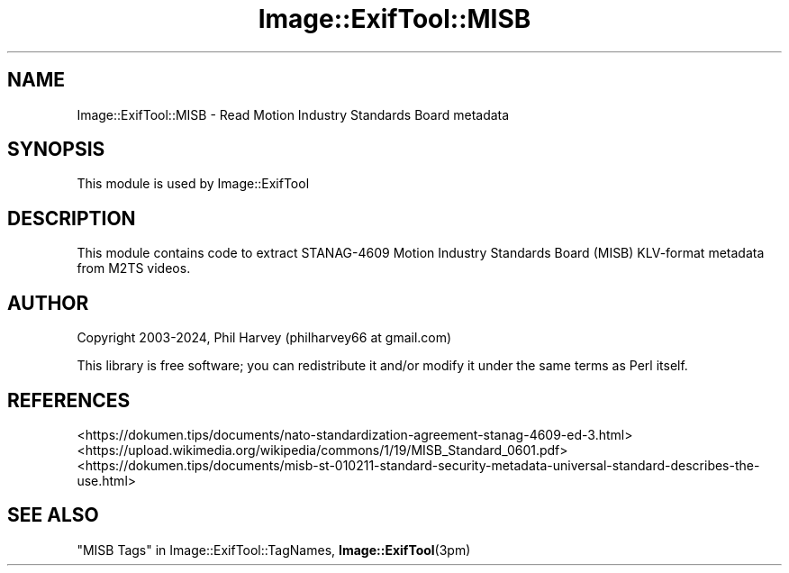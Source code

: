 .\" -*- mode: troff; coding: utf-8 -*-
.\" Automatically generated by Pod::Man 5.01 (Pod::Simple 3.43)
.\"
.\" Standard preamble:
.\" ========================================================================
.de Sp \" Vertical space (when we can't use .PP)
.if t .sp .5v
.if n .sp
..
.de Vb \" Begin verbatim text
.ft CW
.nf
.ne \\$1
..
.de Ve \" End verbatim text
.ft R
.fi
..
.\" \*(C` and \*(C' are quotes in nroff, nothing in troff, for use with C<>.
.ie n \{\
.    ds C` ""
.    ds C' ""
'br\}
.el\{\
.    ds C`
.    ds C'
'br\}
.\"
.\" Escape single quotes in literal strings from groff's Unicode transform.
.ie \n(.g .ds Aq \(aq
.el       .ds Aq '
.\"
.\" If the F register is >0, we'll generate index entries on stderr for
.\" titles (.TH), headers (.SH), subsections (.SS), items (.Ip), and index
.\" entries marked with X<> in POD.  Of course, you'll have to process the
.\" output yourself in some meaningful fashion.
.\"
.\" Avoid warning from groff about undefined register 'F'.
.de IX
..
.nr rF 0
.if \n(.g .if rF .nr rF 1
.if (\n(rF:(\n(.g==0)) \{\
.    if \nF \{\
.        de IX
.        tm Index:\\$1\t\\n%\t"\\$2"
..
.        if !\nF==2 \{\
.            nr % 0
.            nr F 2
.        \}
.    \}
.\}
.rr rF
.\" ========================================================================
.\"
.IX Title "Image::ExifTool::MISB 3pm"
.TH Image::ExifTool::MISB 3pm 2024-01-02 "perl v5.38.2" "User Contributed Perl Documentation"
.\" For nroff, turn off justification.  Always turn off hyphenation; it makes
.\" way too many mistakes in technical documents.
.if n .ad l
.nh
.SH NAME
Image::ExifTool::MISB \- Read Motion Industry Standards Board metadata
.SH SYNOPSIS
.IX Header "SYNOPSIS"
This module is used by Image::ExifTool
.SH DESCRIPTION
.IX Header "DESCRIPTION"
This module contains code to extract STANAG\-4609 Motion Industry Standards
Board (MISB) KLV-format metadata from M2TS videos.
.SH AUTHOR
.IX Header "AUTHOR"
Copyright 2003\-2024, Phil Harvey (philharvey66 at gmail.com)
.PP
This library is free software; you can redistribute it and/or modify it
under the same terms as Perl itself.
.SH REFERENCES
.IX Header "REFERENCES"
.IP <https://dokumen.tips/documents/nato\-standardization\-agreement\-stanag\-4609\-ed\-3.html> 4
.IX Item "<https://dokumen.tips/documents/nato-standardization-agreement-stanag-4609-ed-3.html>"
.PD 0
.IP <https://upload.wikimedia.org/wikipedia/commons/1/19/MISB_Standard_0601.pdf> 4
.IX Item "<https://upload.wikimedia.org/wikipedia/commons/1/19/MISB_Standard_0601.pdf>"
.IP <https://dokumen.tips/documents/misb\-st\-010211\-standard\-security\-metadata\-universal\-standard\-describes\-the\-use.html> 4
.IX Item "<https://dokumen.tips/documents/misb-st-010211-standard-security-metadata-universal-standard-describes-the-use.html>"
.PD
.SH "SEE ALSO"
.IX Header "SEE ALSO"
"MISB Tags" in Image::ExifTool::TagNames,
\&\fBImage::ExifTool\fR\|(3pm)
